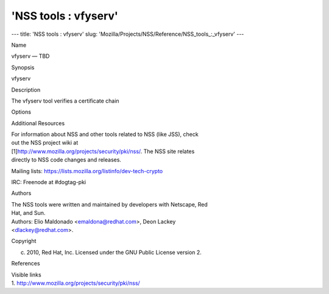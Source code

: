 =====================
'NSS tools : vfyserv'
=====================
--- title: 'NSS tools : vfyserv' slug:
'Mozilla/Projects/NSS/Reference/NSS_tools_:_vfyserv' ---

Name

vfyserv — TBD

Synopsis

vfyserv

Description

The vfyserv tool verifies a certificate chain

Options

Additional Resources

| For information about NSS and other tools related to NSS (like JSS),
  check
| out the NSS project wiki at
| [1]\ `http://www.mozilla.org/projects/security/pki/nss/ <https://www.mozilla.org/projects/security/pki/nss/>`__.
  The NSS site relates
| directly to NSS code changes and releases.

Mailing lists: https://lists.mozilla.org/listinfo/dev-tech-crypto

IRC: Freenode at #dogtag-pki

Authors

| The NSS tools were written and maintained by developers with Netscape,
  Red
| Hat, and Sun.

| Authors: Elio Maldonado <emaldona@redhat.com>, Deon Lackey
| <dlackey@redhat.com>.

Copyright

(c) 2010, Red Hat, Inc. Licensed under the GNU Public License version 2.

References

| Visible links
| 1.
  `http://www.mozilla.org/projects/security/pki/nss/ <https://www.mozilla.org/projects/security/pki/nss/>`__
